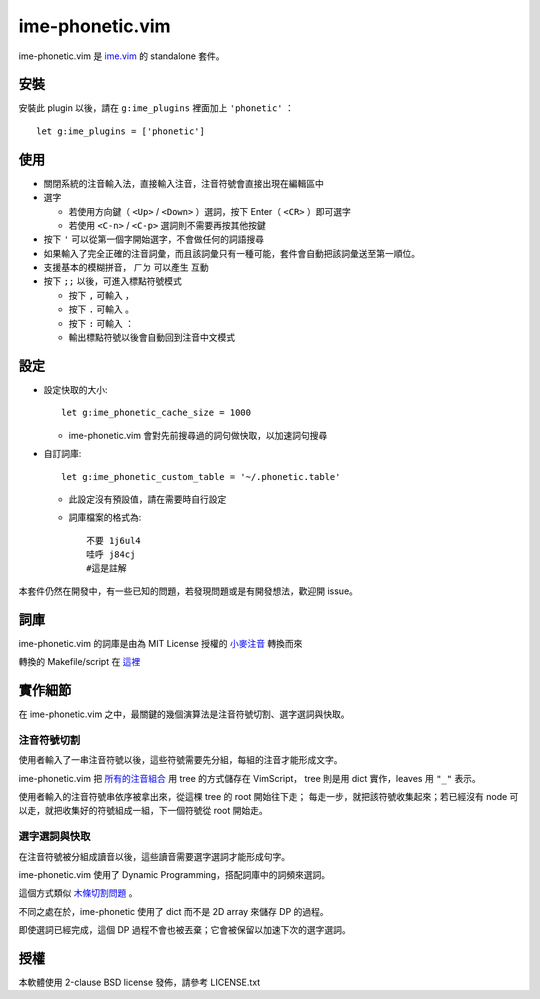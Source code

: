 ===============================================================================
ime-phonetic.vim
===============================================================================
ime-phonetic.vim 是 `ime.vim <https://github.com/pi314/ime.vim>`_ 的 standalone 套件。


安裝
-------------------------------------------------------------------------------
安裝此 plugin 以後，請在 ``g:ime_plugins`` 裡面加上 ``'phonetic'`` ： ::

  let g:ime_plugins = ['phonetic']


使用
-------------------------------------------------------------------------------
* 關閉系統的注音輸入法，直接輸入注音，注音符號會直接出現在編輯區中
* 選字

  - 若使用方向鍵（ ``<Up>`` / ``<Down>`` ）選詞，按下 Enter（ ``<CR>`` ）即可選字
  - 若使用 ``<C-n>`` / ``<C-p>`` 選詞則不需要再按其他按鍵

* 按下 ``'`` 可以從第一個字開始選字，不會做任何的詞語搜尋
* 如果輸入了完全正確的注音詞彙，而且該詞彙只有一種可能，套件會自動把該詞彙送至第一順位。
* 支援基本的模糊拼音， ``ㄏㄉ`` 可以產生 ``互動``
* 按下 ``;;`` 以後，可進入標點符號模式

  - 按下 ``,`` 可輸入 ``，``
  - 按下 ``.`` 可輸入 ``。``
  - 按下 ``:`` 可輸入 ``：``
  - 輸出標點符號以後會自動回到注音中文模式


設定
-------------------------------------------------------------------------------
* 設定快取的大小::

    let g:ime_phonetic_cache_size = 1000

  - ime-phonetic.vim 會對先前搜尋過的詞句做快取，以加速詞句搜尋

* 自訂詞庫::

    let g:ime_phonetic_custom_table = '~/.phonetic.table'

  - 此設定沒有預設值，請在需要時自行設定
  - 詞庫檔案的格式為::

      不要 1j6ul4
      哇呼 j84cj
      #這是註解

本套件仍然在開發中，有一些已知的問題，若發現問題或是有開發想法，歡迎開 issue。


詞庫
-------------------------------------------------------------------------------
ime-phonetic.vim 的詞庫是由為 MIT License 授權的 `小麥注音 <https://mcbopomofo.openvanilla.org/>`_ 轉換而來

轉換的 Makefile/script 在 `這裡 <https://github.com/pi314/phonetic-table>`_


實作細節
-------------------------------------------------------------------------------
在 ime-phonetic.vim 之中，最關鍵的幾個演算法是注音符號切割、選字選詞與快取。


注音符號切割
*******************************************************************************
使用者輸入了一串注音符號以後，這些符號需要先分組，每組的注音才能形成文字。

ime-phonetic.vim 把
`所有的注音組合 <https://zh.wiktionary.org/zh-hant/附录:注音索引>`_ 用 tree 的方式儲存在 VimScript，
tree 則是用 dict 實作，leaves 用 ``"_"`` 表示。

使用者輸入的注音符號串依序被拿出來，從這棵 tree 的 root 開始往下走；
每走一步，就把該符號收集起來；若已經沒有 node 可以走，就把收集好的符號組成一組，下一個符號從 root 開始走。


選字選詞與快取
*******************************************************************************
在注音符號被分組成讀音以後，這些讀音需要選字選詞才能形成句字。

ime-phonetic.vim 使用了 Dynamic Programming，搭配詞庫中的詞頻來選詞。

這個方式類似 `木條切割問題 <https://en.wikipedia.org/wiki/Cutting_stock_problem>`_ 。

不同之處在於，ime-phonetic 使用了 dict 而不是 2D array 來儲存 DP 的過程。

即使選詞已經完成，這個 DP 過程不會也被丟棄；它會被保留以加速下次的選字選詞。


授權
-------------------------------------------------------------------------------
本軟體使用 2-clause BSD license 發佈，請參考 LICENSE.txt
